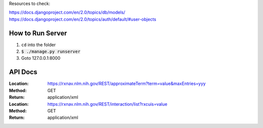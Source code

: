 Resources to check:

https://docs.djangoproject.com/en/2.0/topics/db/models/
https://docs.djangoproject.com/en/2.0/topics/auth/default/#user-objects

How to Run Server
=================

#. ``cd`` into the folder
#. :code:`$ ./manage.py runserver`
#. Goto 127.0.0.1:8000



API Docs
========

:Location: https://rxnav.nlm.nih.gov/REST/approximateTerm?term=value&maxEntries=yyy
:Method: GET
:Return: application/xml
:Location: https://rxnav.nlm.nih.gov/REST/interaction/list?rxcuis=value
:Method: GET
:Return: application/xml

